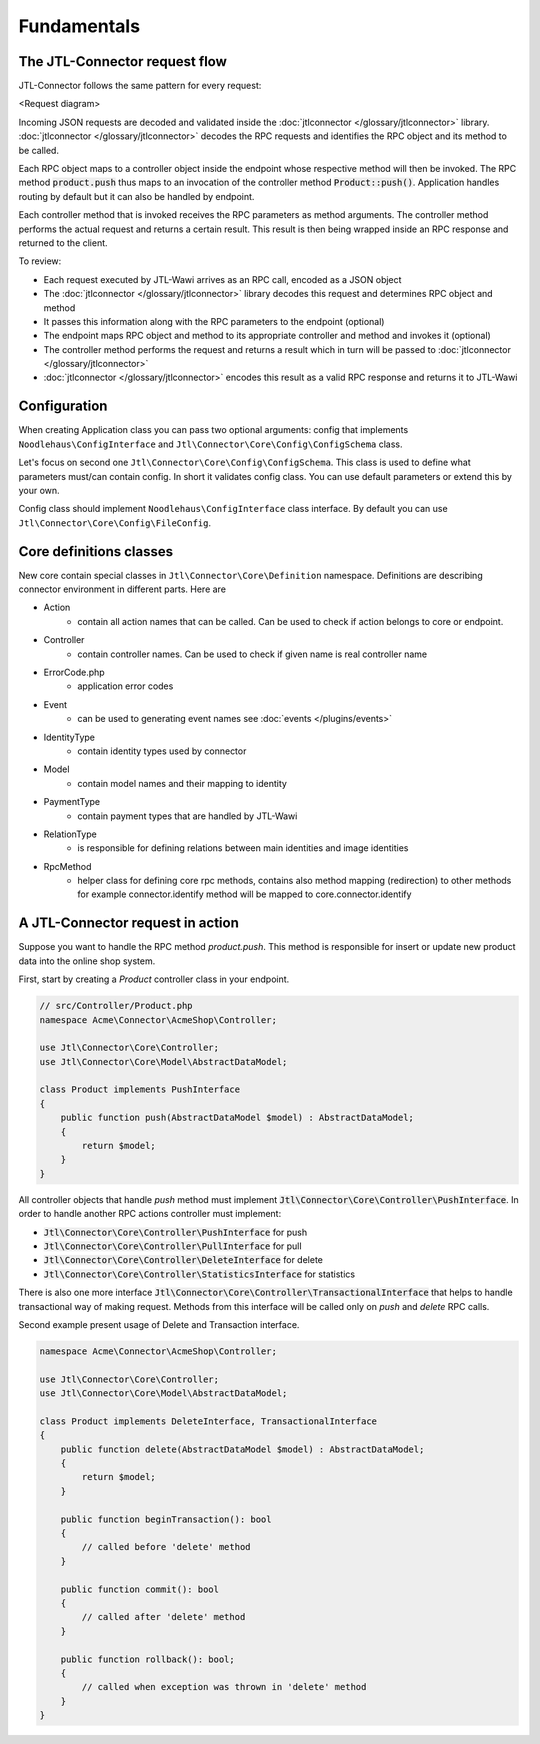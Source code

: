 .. _fundamentals:

Fundamentals
============

The JTL-Connector request flow
------------------------------

JTL-Connector follows the same pattern for every request:

<Request diagram>

Incoming JSON requests are decoded and validated inside the :doc:`jtlconnector </glossary/jtlconnector>` library.
:doc:`jtlconnector </glossary/jtlconnector>` decodes the RPC requests and identifies the RPC object and its method to be called.

Each RPC object maps to a controller object inside the endpoint whose respective method will then be invoked.
The RPC method :code:`product.push` thus maps to an invocation of the controller method :code:`Product::push()`.
Application handles routing by default but it can also be handled by endpoint.

Each controller method that is invoked receives the RPC parameters as method arguments.
The controller method performs the actual request and returns a certain result.
This result is then being wrapped inside an RPC response and returned to the client.

To review:

- Each request executed by JTL-Wawi arrives as an RPC call, encoded as a JSON object
- The :doc:`jtlconnector </glossary/jtlconnector>` library decodes this request and determines RPC object and method
- It passes this information along with the RPC parameters to the endpoint (optional)
- The endpoint maps RPC object and method to its appropriate controller and method and invokes it (optional)
- The controller method performs the request and returns a result which in turn will be passed to :doc:`jtlconnector </glossary/jtlconnector>`
- :doc:`jtlconnector </glossary/jtlconnector>` encodes this result as a valid RPC response and returns it to JTL-Wawi

Configuration
-------------

When creating Application class you can pass two optional arguments: config that implements ``Noodlehaus\ConfigInterface`` and ``Jtl\Connector\Core\Config\ConfigSchema`` class.

Let's focus on second one ``Jtl\Connector\Core\Config\ConfigSchema``. This class is used to define what parameters must/can contain config. In short it validates
config class. You can use default parameters or extend this by your own.

Config class should implement ``Noodlehaus\ConfigInterface`` class interface. By default you can use ``Jtl\Connector\Core\Config\FileConfig``.

Core definitions classes
------------------------

New core contain special classes in ``Jtl\Connector\Core\Definition`` namespace. Definitions are describing connector environment in different parts.
Here are

- Action
    - contain all action names that can be called. Can be used to check if action belongs to core or endpoint.
- Controller
    - contain controller names. Can be used to check if given name is real controller name
- ErrorCode.php
    - application error codes
- Event
    - can be used to generating event names see :doc:`events  </plugins/events>`
- IdentityType
    - contain identity types used by connector
- Model
    - contain model names and their mapping to identity
- PaymentType
    - contain payment types that are handled by JTL-Wawi
- RelationType
    - is responsible for defining relations between main identities and image identities
- RpcMethod
    - helper class for defining core rpc methods, contains also method mapping (redirection) to other methods
      for example connector.identify method will be mapped to core.connector.identify


A JTL-Connector request in action
---------------------------------

Suppose you want to handle the RPC method `product.push`.
This method is responsible for insert or update new product data into the online shop system.

First, start by creating a `Product` controller class in your endpoint.

.. code-block:: php

    // src/Controller/Product.php
    namespace Acme\Connector\AcmeShop\Controller;

    use Jtl\Connector\Core\Controller;
    use Jtl\Connector\Core\Model\AbstractDataModel;

    class Product implements PushInterface
    {
        public function push(AbstractDataModel $model) : AbstractDataModel;
        {
            return $model;
        }
    }

All controller objects that handle `push` method must implement :code:`Jtl\Connector\Core\Controller\PushInterface`.
In order to handle another RPC actions controller must implement:

- :code:`Jtl\Connector\Core\Controller\PushInterface` for push
- :code:`Jtl\Connector\Core\Controller\PullInterface` for pull
- :code:`Jtl\Connector\Core\Controller\DeleteInterface` for delete
- :code:`Jtl\Connector\Core\Controller\StatisticsInterface` for statistics

There is also one more interface :code:`Jtl\Connector\Core\Controller\TransactionalInterface` that helps to handle
transactional way of making request. Methods from this interface will be called only on `push` and `delete` RPC calls.

Second example present usage of Delete and Transaction interface.

.. code-block:: php

    namespace Acme\Connector\AcmeShop\Controller;

    use Jtl\Connector\Core\Controller;
    use Jtl\Connector\Core\Model\AbstractDataModel;

    class Product implements DeleteInterface, TransactionalInterface
    {
        public function delete(AbstractDataModel $model) : AbstractDataModel;
        {
            return $model;
        }

        public function beginTransaction(): bool
        {
            // called before 'delete' method
        }

        public function commit(): bool
        {
            // called after 'delete' method
        }

        public function rollback(): bool;
        {
            // called when exception was thrown in 'delete' method
        }
    }
